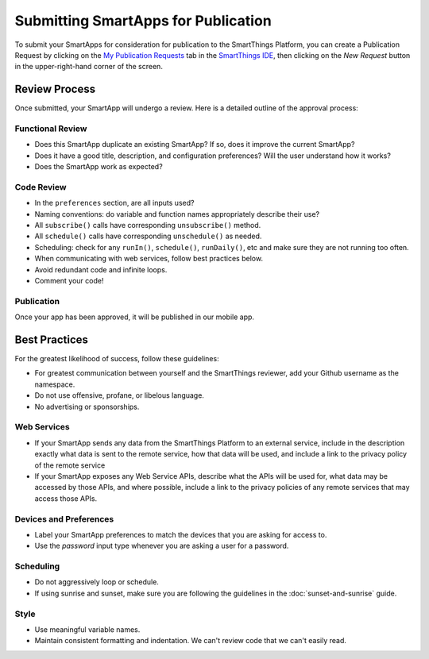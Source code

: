 .. _submitting_smartapps_for_publication:

Submitting SmartApps for Publication
====================================

To submit your SmartApps for consideration for publication to the SmartThings Platform, you
can create a Publication Request by clicking on the `My Publication Requests <https://graph.api.smartthings.com/ide/submissions>`__
tab in the `SmartThings IDE <http://ide.smartthings.com>`__, then clicking on the *New Request*
button in the upper-right-hand corner of the screen.


Review Process
--------------

Once submitted, your SmartApp will undergo a review. Here is a detailed outline of the approval process:


Functional Review
~~~~~~~~~~~~~~~~~

- Does this SmartApp duplicate an existing SmartApp? If so, does it improve the current SmartApp?
- Does it have a good title, description, and configuration preferences? Will the user understand how it works?
- Does the SmartApp work as expected?


Code Review
~~~~~~~~~~~

- In the ``preferences`` section, are all inputs used?
- Naming conventions: do variable and function names appropriately describe their use?
- All ``subscribe()`` calls have corresponding ``unsubscribe()`` method.
- All ``schedule()`` calls have corresponding ``unschedule()`` as needed.
- Scheduling: check for any ``runIn()``, ``schedule()``, ``runDaily()``, etc and make sure they are not running too often.
- When communicating with web services, follow best practices below.
- Avoid redundant code and infinite loops.
- Comment your code!


Publication
~~~~~~~~~~~

Once your app has been approved, it will be published in our mobile app.


Best Practices
--------------

For the greatest likelihood of success, follow these guidelines:

- For greatest communication between yourself and the SmartThings reviewer, add your Github username as the namespace.
- Do not use offensive, profane, or libelous language.
- No advertising or sponsorships.

Web Services
~~~~~~~~~~~~

- If your SmartApp sends any data from the SmartThings Platform to an external service, include in the description exactly what data is sent to the remote service, how that data will be used, and include a link to the privacy policy of the remote service
- If your SmartApp exposes any Web Service APIs, describe what the APIs will be used for, what data may be accessed by those APIs, and where possible, include a link to the privacy policies of any remote services that may access those APIs.

Devices and Preferences
~~~~~~~~~~~~~~~~~~~~~~~

- Label your SmartApp preferences to match the devices that you are asking for access to.
- Use the *password* input type whenever you are asking a user for a password.

Scheduling
~~~~~~~~~~

- Do not aggressively loop or schedule.
- If using sunrise and sunset, make sure you are following the guidelines in the :doc:`sunset-and-sunrise` guide.

Style
~~~~~

- Use meaningful variable names.
- Maintain consistent formatting and indentation. We can't review code that we can't easily read.
